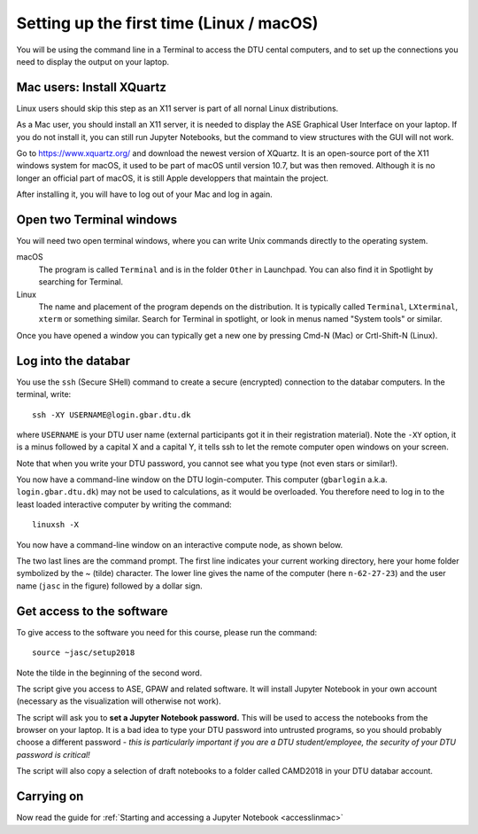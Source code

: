 .. _setuplinmac:

=========================================
Setting up the first time (Linux / macOS)
=========================================

You will be using the command line in a Terminal to access the DTU
cental computers, and to set up the connections you need to display
the output on your laptop.


Mac users: Install XQuartz
==========================

Linux users should skip this step as an X11 server is part of all
nornal Linux distributions.

As a Mac user, you should install an X11 server, it is needed to
display the ASE Graphical User Interface on your laptop.  If you do
not install it, you can still run Jupyter Notebooks, but the command
to view structures with the GUI will not work.

Go to https://www.xquartz.org/ and download the newest version of
XQuartz.  It is an open-source port of the X11 windows system for
macOS, it used to be part of macOS until version 10.7, but was then
removed.  Although it is no longer an official part of macOS, it is
still Apple developpers that maintain the project.

After installing it, you will have to log out of your Mac and log in
again.



Open two Terminal windows
=========================

You will need two open terminal windows, where you can write Unix
commands directly to the operating system.

macOS
   The program is called ``Terminal`` and is in the folder ``Other``
   in Launchpad.  You can also find it in Spotlight by searching for
   Terminal.

Linux
   The name and placement of the program depends on the distribution.
   It is typically called ``Terminal``,  ``LXterminal``, ``xterm`` or
   something similar.  Search for Terminal in spotlight, or look in
   menus named "System tools" or similar.

Once you have opened a window you can typically get a new one by
pressing Cmd-N (Mac) or Crtl-Shift-N (Linux).


Log into the databar
====================

You use the ``ssh`` (Secure SHell) command to create a secure
(encrypted) connection to the databar computers.  In the terminal,
write::

  ssh -XY USERNAME@login.gbar.dtu.dk

where ``USERNAME`` is your DTU user name (external participants got it
in their registration material).  Note the ``-XY`` option, it is a minus
followed by a capital X and a capital Y, it tells ssh to let the
remote computer open windows on your screen.

Note that when you write your DTU password, you cannot see what you
type (not even stars or similar!).


You now have a command-line window on the DTU login-computer.  This
computer (``gbarlogin`` a.k.a. ``login.gbar.dtu.dk``) may not be used
to calculations, as it would be overloaded.  You therefore need to log
in to the least loaded interactive computer by writing the command::

  linuxsh -X

You now have a command-line window on an interactive compute node, as shown
below.

.. image:: Logged_in_Mac.png
   :width: 66%

The two last lines are the command prompt.  The first line indicates
your current working directory, here your home folder symbolized by
the ~ (tilde) character.  The lower line gives the name of the
computer (here ``n-62-27-23``) and the user name (``jasc`` in the figure)
followed by a dollar sign.



Get access to the software
==========================

To give access to the software you need for this course, please run
the command::

  source ~jasc/setup2018

Note the tilde in the beginning of the second word.

The script give you access to ASE, GPAW and related software.  It will
install Jupyter Notebook in your own account (necessary as the
visualization will otherwise not work).

The script will ask you to **set a Jupyter Notebook password.** This
will be used to access the notebooks from the browser on your laptop.
It is a bad idea to type your DTU password into untrusted programs, so
you should probably choose a different password - *this is
particularly important if you are a DTU student/employee, the security
of your DTU password is critical!*

The script will also copy a selection of draft notebooks to a folder
called CAMD2018 in your DTU databar account.

	   
Carrying on
===========

Now read the guide for :ref:`Starting and accessing a Jupyter Notebook
<accesslinmac>`

